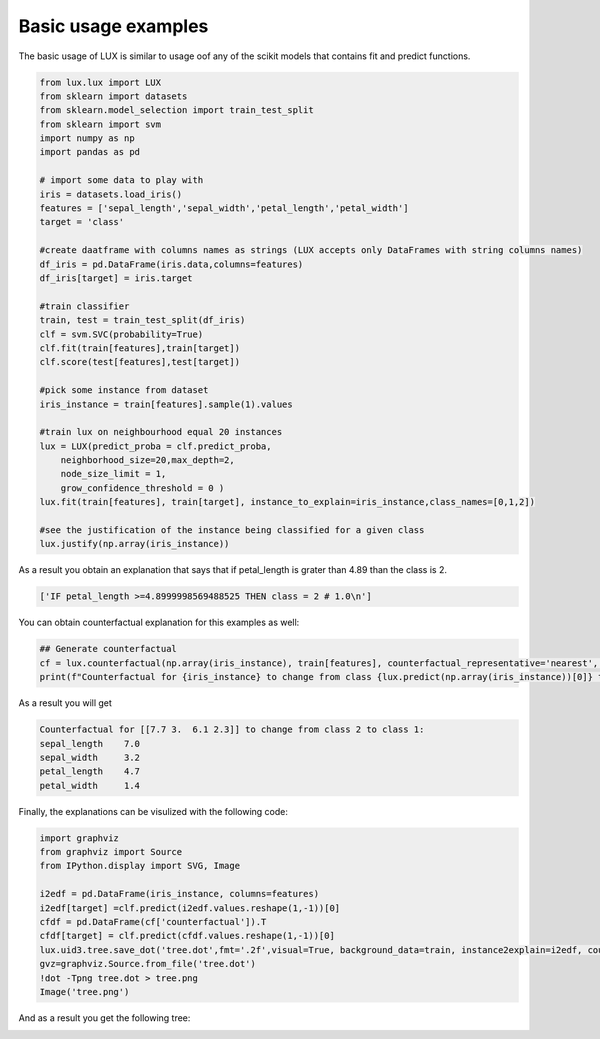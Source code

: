 Basic usage examples
=============

The basic usage of LUX is similar to usage oof any of the scikit models that contains fit and predict functions.

.. code-block:: python

    from lux.lux import LUX
    from sklearn import datasets
    from sklearn.model_selection import train_test_split
    from sklearn import svm
    import numpy as np
    import pandas as pd

    # import some data to play with
    iris = datasets.load_iris()
    features = ['sepal_length','sepal_width','petal_length','petal_width']
    target = 'class'

    #create daatframe with columns names as strings (LUX accepts only DataFrames with string columns names)
    df_iris = pd.DataFrame(iris.data,columns=features)
    df_iris[target] = iris.target

    #train classifier
    train, test = train_test_split(df_iris)
    clf = svm.SVC(probability=True)
    clf.fit(train[features],train[target])
    clf.score(test[features],test[target])

    #pick some instance from dataset
    iris_instance = train[features].sample(1).values

    #train lux on neighbourhood equal 20 instances
    lux = LUX(predict_proba = clf.predict_proba,
        neighborhood_size=20,max_depth=2,
        node_size_limit = 1,
        grow_confidence_threshold = 0 )
    lux.fit(train[features], train[target], instance_to_explain=iris_instance,class_names=[0,1,2])

    #see the justification of the instance being classified for a given class
    lux.justify(np.array(iris_instance))



As a result you obtain an explanation that says that if petal_length is grater than 4.89 than the class is 2.

.. code-block::

    ['IF petal_length >=4.8999998569488525 THEN class = 2 # 1.0\n']

You can obtain  counterfactual explanation for this examples as well:

.. code-block:: python

    ## Generate counterfactual
    cf = lux.counterfactual(np.array(iris_instance), train[features], counterfactual_representative='nearest', topn=1)[0]
    print(f"Counterfactual for {iris_instance} to change from class {lux.predict(np.array(iris_instance))[0]} to class {cf['prediction']}: \n{cf['counterfactual']}")

As a result you will get

.. code-block::

    Counterfactual for [[7.7 3.  6.1 2.3]] to change from class 2 to class 1:
    sepal_length    7.0
    sepal_width     3.2
    petal_length    4.7
    petal_width     1.4

Finally, the explanations can be visulized with the following code:

.. code-block:: python

    import graphviz
    from graphviz import Source
    from IPython.display import SVG, Image

    i2edf = pd.DataFrame(iris_instance, columns=features)
    i2edf[target] =clf.predict(i2edf.values.reshape(1,-1))[0]
    cfdf = pd.DataFrame(cf['counterfactual']).T
    cfdf[target] = clf.predict(cfdf.values.reshape(1,-1))[0]
    lux.uid3.tree.save_dot('tree.dot',fmt='.2f',visual=True, background_data=train, instance2explain=i2edf, counterfactual=cfdf)
    gvz=graphviz.Source.from_file('tree.dot')
    !dot -Tpng tree.dot > tree.png
    Image('tree.png')


And as a result you get the following tree:

.. image:: https://raw.githubusercontent.com/sbobek/lux/main/pix/basic-example.png
    :alt: Explanation Tree